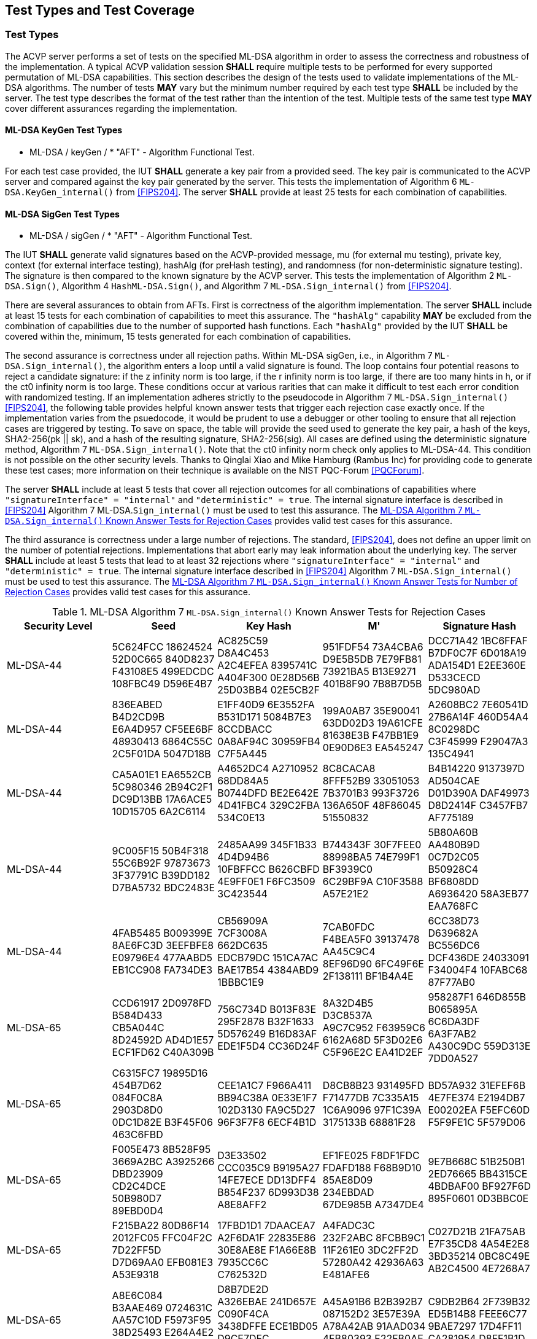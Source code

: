 
[#testtypes]
== Test Types and Test Coverage

[#ttypes]
=== Test Types

The ACVP server performs a set of tests on the specified ML-DSA algorithm in order to assess the correctness and robustness of the implementation. A typical ACVP validation session *SHALL* require multiple tests to be performed for every supported permutation of ML-DSA capabilities. This section describes the design of the tests used to validate implementations of the ML-DSA algorithms. The number of tests *MAY* vary but the minimum number required by each test type *SHALL* be included by the server. The test type describes the format of the test rather than the intention of the test. Multiple tests of the same test type *MAY* cover different assurances regarding the implementation. 

==== ML-DSA KeyGen Test Types

* ML-DSA / keyGen / * "AFT" - Algorithm Functional Test.

For each test case provided, the IUT *SHALL* generate a key pair from a provided seed. The key pair is communicated to the ACVP server and compared against the key pair generated by the server. This tests the implementation of Algorithm 6 `ML-DSA.KeyGen_internal()` from <<FIPS204>>. The server *SHALL* provide at least 25 tests for each combination of capabilities. 

==== ML-DSA SigGen Test Types

* ML-DSA / sigGen / * "AFT" - Algorithm Functional Test. 

The IUT *SHALL* generate valid signatures based on the ACVP-provided message, mu (for external mu testing), private key, context (for external interface testing), hashAlg (for preHash testing), and randomness (for non-deterministic signature testing). The signature is then compared to the known signature by the ACVP server. This tests the implementation of Algorithm 2 `ML-DSA.Sign()`, Algorithm 4 `HashML-DSA.Sign()`, and Algorithm 7 `ML-DSA.Sign_internal()` from <<FIPS204>>. 

There are several assurances to obtain from AFTs. First is correctness of the algorithm implementation. The server *SHALL* include at least 15 tests for each combination of capabilities to meet this assurance. The `"hashAlg"` capability *MAY* be excluded from the combination of capabilities due to the number of supported hash functions. Each `"hashAlg"` provided by the IUT *SHALL* be covered within the, minimum, 15 tests generated for each combination of capabilities. 

The second assurance is correctness under all rejection paths. Within ML-DSA sigGen, i.e., in Algorithm 7 `ML-DSA.Sign_internal()`, the algorithm enters a loop until a valid signature is found. The loop contains four potential reasons to reject a candidate signature: if the z infinity norm is too large, if the r infinity norm is too large, if there are too many hints in h, or if the ct0 infinity norm is too large. These conditions occur at various rarities that can make it difficult to test each error condition with randomized testing. If an implementation adheres strictly to the pseudocode in Algorithm 7 `ML-DSA.Sign_internal()` <<FIPS204>>, the following table provides helpful known answer tests that trigger each rejection case exactly once. If the implementation varies from the psuedocode, it would be prudent to use a debugger or other tooling to ensure that all rejection cases are triggered by testing. To save on space, the table will provide the seed used to generate the key pair, a hash of the keys, SHA2-256(pk || sk), and a hash of the resulting signature, SHA2-256(sig). All cases are defined using the deterministic signature method, Algorithm 7 `ML-DSA.Sign_internal()`. Note that the ct0 infinity norm check only applies to ML-DSA-44. This condition is not possible on the other security levels. Thanks to Qinglai Xiao and Mike Hamburg (Rambus Inc) for providing code to generate these test cases; more information on their technique is available on the NIST PQC-Forum <<PQCForum>>. 

The server *SHALL* include at least 5 tests that cover all rejection outcomes for all combinations of capabilities where `"signatureInterface" = "internal"` and `"deterministic" = true`. The internal signature interface is described in <<FIPS204>> Algorithm 7 ML-DSA.`Sign_internal()` must be used to test this assurance. The <<kats_table>> provides valid test cases for this assurance.

The third assurance is correctness under a large number of rejections. The standard, <<FIPS204>>, does not define an upper limit on the number of potential rejections. Implementations that abort early may leak information about the underlying key. The server *SHALL* include at least 5 tests that lead to at least 32 rejections where `"signatureInterface" = "internal"` and `"deterministic" = true`. The internal signature interface described in <<FIPS204>> Algorithm 7 `ML-DSA.Sign_internal()` must be used to test this assurance. The <<rejections_table>> provides valid test cases for this assurance.

[[kats_table]]
.ML-DSA Algorithm 7 `ML-DSA.Sign_internal()` Known Answer Tests for Rejection Cases
|===
| Security Level | Seed | Key Hash | M' | Signature Hash

| ML-DSA-44 | 5C624FCC 18624524 52D0C665 840D8237 F43108E5 499EDCDC 108FBC49 D596E4B7 | AC825C59 D8A4C453 A2C4EFEA 8395741C A404F300 0E28D56B 25D03BB4 02E5CB2F | 951FDF54 73A4CBA6 D9E5B5DB 7E79FB81 73921BA5 B13E9271 401B8F90 7B8B7D5B | DCC71A42 1BC6FFAF B7DF0C7F 6D018A19 ADA154D1 E2EE360E D533CECD 5DC980AD
| ML-DSA-44 | 836EABED B4D2CD9B E6A4D957 CF5EE6BF 48930413 6864C55C 2C5F01DA 5047D18B | E1FF40D9 6E3552FA B531D171 5084B7E3 8CCDBACC 0A8AF94C 30959FB4 C7F5A445 | 199A0AB7 35E90041 63DD02D3 19A61CFE 81638E3B F47BB1E9 0E90D6E3 EA545247 | A2608BC2 7E60541D 27B6A14F 460D54A4 8C0298DC C3F45999 F29047A3 135C4941
| ML-DSA-44 | CA5A01E1 EA6552CB 5C980346 2B94C2F1 DC9D13BB 17A6ACE5 10D15705 6A2C6114 | A4652DC4 A2710952 68DD84A5 B0744DFD BE2E642E 4D41FBC4 329C2FBA 534C0E13 | 8C8CACA8 8FFF52B9 33051053 7B3701B3 993F3726 136A650F 48F86045 51550832 | B4B14220 9137397D AD504CAE D01D390A DAF49973 D8D2414F C3457FB7 AF775189
| ML-DSA-44 | 9C005F15 50B4F318 55C6B92F 97873673 3F37791C B39DD182 D7BA5732 BDC2483E | 2485AA99 345F1B33 4D4D94B6 10FBFFCC B626CBFD 4E9FF0E1 F6FC3509 3C423544 | B744343F 30F7FEE0 88998BA5 74E799F1 BF3939C0 6C29BF9A C10F3588 A57E21E2 | 5B80A60B AA480B9D 0C7D2C05 B50928C4 BF6808DD A6936420 58A3EB77 EAA768FC
| ML-DSA-44 | 4FAB5485 B009399E 8AE6FC3D 3EEFBFE8 E09796E4 477AABD5 EB1CC908 FA734DE3 | CB56909A 7CF3008A 662DC635 EDCB79DC 151CA7AC BAE17B54 4384ABD9 1BBBC1E9 | 7CAB0FDC F4BEA5F0 39137478 AA45C9C4 8EF96D90 6FC49F6E 2F138111 BF1B4A4E | 6CC38D73 D639682A BC556DC6 DCF436DE 24033091 F34004F4 10FABC68 87F77AB0
| ML-DSA-65 | CCD61917 2D0978FD B584D433 CB5A044C 8D24592D AD4D1E57 ECF1FD62 C40A309B | 756C734D B013F83E 295F2878 B32F1633 5D576249 B16D83AF EDE1F5D4 CC36D24F | 8A32D4B5 D3C8537A A9C7C952 F63959C6 6162A68D 5F3D02E6 C5F96E2C EA41D2EF | 958287F1 646D855B B065895A 6C6DA3DF 6A3F7AB2 A430C9DC 559D313E 7DD0A527
| ML-DSA-65 | C6315FC7 19895D16 454B7D62 084F0C8A 2903D8D0 0DC1D82E B3F45F06 463C6FBD | CEE1A1C7 F966A411 BB94C38A 0E33E1F7 102D3130 FA9C5D27 96F3F7F8 6ECF4B1D | D8CB8B23 931495FD F71477DB 7C335A15 1C6A9096 97F1C39A 3175133B 68881F28 | BD57A932 31EFEF6B 4E7FE374 E2194DB7 E00202EA F5EFC60D F5F9FE1C 5F579D06
| ML-DSA-65 | F005E473 8B528F95 3669A2BC A3925266 DBD23909 CD2C4DCE 50B980D7 89EBD0D4 | D3E33502 CCC035C9 B9195A27 14FE7ECE DD13DFF4 B854F237 6D993D38 A8E8AFF2 | EF1FE025 F8DF1FDC FDAFD188 F68B9D10 85AE8D09 234EBDAD 67DE985B A7347DE4 | 9E7B668C 51B250B1 2ED76665 BB4315CE 4BDBAF00 BF927F6D 895F0601 0D3BBC0E
| ML-DSA-65 | F215BA22 80D86F14 2012FC05 FFC04F2C 7D22FF5D D7D69AA0 EFB081E3 A53E9318 | 17FBD1D1 7DAACEA7 A2F6DA1F 22835E86 30E8AE8E F1A66E8B 7935CC6C C762532D | A4FADC3C 232F2ABC 8FCBB9C1 11F261E0 3DC2FF2D 57280A42 42936A63 E481AFE6 | C027D21B 21FA75AB E7F35CD8 4A54E2E8 3BD35214 0BC8C49E AB2C4500 4E7268A7
| ML-DSA-65 | A8E6C084 B3AAE469 0724631C AA57C10D F5973F95 38D25493 E264A4E2 B2C5A4E9 | D8B7DE2D A326EBAE 241D657E C090F4CA 3438DFFE ECE1BD05 D9CE7DFC 5204C6DC | A45A91B6 B2B392B7 087152D2 3E57E39A A78A42AB 91AAD034 4FB80393 F22FB0AE | C9DB2B64 2F739B32 ED5B14B8 FEEE6C77 9BAE7297 17D4FF11 CA281954 D8FF1B1D
| ML-DSA-87 | 5AC68A41 71730B1E 920CC3E7 CC4ACA79 C25A3621 0057373B 6BCEBCDF A144CE18 | 2446AB05 EEC3977C 40650338 983EEBF7 8942AC31 F5E94454 3E87DBAC 0A4889C1 | 172F6D49 AF757918 823A75E9 81D605DD AF74BF21 009AC836 D8B4C0AA BB49C14C | 3784755A C5A2D572 0623E504 707C3088 61EF4177 A6460FBE B4DB257A AA245B55
| ML-DSA-87 | E45F9CC0 43C2C0F4 BEBCAD28 60CADF77 C8211237 D7AAA108 A56E3ACA 92D207F7 | F5B727CA 02B6F302 5135926A 5FCA2A64 A800579C BFD44863 A08ABA5F E6C33B46 | 86B5A936 1F73427E BA3EEF5D 46112B74 67CEDFBC C77EF36C 94EF0666 C1AD37B6 | E8276BF4 D57752D7 7C6EAE2B 80050ED2 0CF15344 B69E5150 F9479290 3EA3790A
| ML-DSA-87 | 5E37A143 C0FFAEF6 00F33C37 6589069A 7A0CE2FA C36DBEFE C42C5A60 167D5A12 | C210312C 242E0642 F990328A BFCD1189 D24EB8E9 C122BB6D FEFCF02D 4FCF6224 | 9A72DFEB 5CDAD43D 3A416F8A D7B6676D 5528DDDA 661C3513 B6A460DB 74331F51 | B39E8111 5160026D A5528C40 B90EA146 64BFC22E 261023A7 DC419451 288ED93F
| ML-DSA-87 | 51DF520B 9084E48B 72EAEBA7 FE36B540 05CD963B 58CC25DE 79339948 FD561065 | 3ECF7F6A 89387291 18CC21A1 5B2B5933 7B24FD34 38FB132D 0162E53C 28CB374C | 28EFCAD1 C1B528E0 E46CB25D 28FA21DB A893010B 3C741D73 1460988B 66985D78 | 02FA4CF7 BF7F5BD1 3874C77B 30DAF708 BAA3E2C0 97D4298B F242A07B F68D7AD6
| ML-DSA-87 | 6857AF5C 878EFF78 92F1722D 8CE11F47 84B9D144 B50B23B5 3070963B 501054E6 | 9A2B47D3 4624BA79 7ECE8C7C 67FAADB2 B2DA6C5C 802B3CFB 22D8167F 4B52D6EB | 3165118C 135D81E4 6700B182 80A8D01D F39A4B1A 9C24748A EE3FC320 62DD251E | 697E02D5 0185F96C 420015F1 C03A2DD4 64593E0A BD0493E0 99D8774B 26C30C2F
|===

[[rejections_table]]
.ML-DSA Algorithm 7 `ML-DSA.Sign_internal()` Known Answer Tests for Number of Rejection Cases
|===
| Security Level | Rejection Count | Seed | Key Hash | M' | Signature Hash

| ML-DSA-44 | 77 | 090D97C1 F4166EB3 2CA67C5F B564ACBE 0735DB4A F4B8DB3A 7C2CE740 2357CA44 | 26D79E40 68040E99 6BC9EB50 34C20489 C0AD38DC 2FEC1918 D0760C86 21872408 | E3838364 B37F47ED FCA2B577 B20B80C3 CB51B9F5 6E0E4CDB 7DF002C8 74039252 | CD91150C 610FF02D E1DD7049 C309EFE8 00CE5C1B C2E5A32D 752AB62C 5BF5E16F 
| ML-DSA-44 | 100 | CFC73D07 A883543A 804F7700 70861825 143A62F2 F97D05FC E00FD8B2 5D29A43F | 89142AB2 6D6EB6C0 1FA3F189 A9C87759 7740D685 983F29BB DD359664 8266AE0E | 0960C13E 9BA467A9 38450120 CC96FF6F 04B7E557 C99A8386 19A48F9A 38738AB8 | B6296FFF 0C1F23DE 4906D581 44B00A2D B13AD25E 49B4B857 3A62EFEE CB544DD7 
| ML-DSA-65 | 111 | 111BDFD1 3CF30B4A 05F8C56E 91E20025 B284EFDC 661C349D 430FB988 149219EE | C06FE457 14696FF2 C77BB4CD 96E70BE9 539117AC 3D2E3F77 C736B060 8D9E78B6 | A30975C7 C58ABC8F E7FAE442 FE20F964 410B74E9 B4C1D47E 440223C5 A46DA72C | CADA29AE EC8E59CD 70747C2E 4C83F963 7E3C2495 3F11ADEE F586F786 35B3E60A 
| ML-DSA-65 | 96 | F3A3F2C3 263A7042 95E9D9F7 3CD97D02 F4682BEE 5949C416 BC42C85B 7C864446 | 997CEE99 5EECE252 8155E1AE 0095116C 6D97B150 8B76AD25 BAE4ADF6 B60AE6A2 | 1C00F3E4 CF07BD4F B797D683 76EEC537 01730C49 09EC404F C93A6B7F 597F81B5 | 006B205B FA8DFF6C 2AA4237A 6BB5A33D BD1B3D97 13B99A9D 5AF9A882 CD0BA1E0 
| ML-DSA-87 | 66 | C4B614E8 3CF6E25A 159A542B 9E132AA0 68FACCD8 755AA8B4 E22C6F6C 0438BF16 | 5BCAD035 7C6F3911 68B00523 CD7B1333 5F95996B F5432545 5484B830 15925580 | B9CFA245 C90359EF 041163A4 7231885E 56CB0215 984DE8A8 9941FE44 3CACEB61 | 5B23E5CE C5B09134 2EF7D5BB 8C50285A 9666CF93 7BBE1758 532B341B 0942994B 
| ML-DSA-87 | 77 | 771E9543 4E410291 93D076B8 06F2C3C2 2A7F2060 287791E7 0F105ECA EAB7AD69 | C56A924B F6B046DA 3CACC10B 72749ECF 54266B38 A7E3D5C5 81D0A44F 1F3995D8 | C367382D 0E3FEE86 D29BAB0E E5FD6AE9 1B3A5A70 17A024CF 145A25F5 6A62B0B1 | 4996F774 3E90DAEB 61B5FF86 A868C9E5 195F201C 4E5F5A75 F4C79031 AAA6C544 
|===

==== ML-DSA SigVer Test Types

* ML-DSA / sigVer / * "AFT" - Algorithm Functional Test. 

The IUT *SHALL* determine the validity of the signature based on the ACVP-provided message, mu (for external mu testing), context (for external interface testing), hashAlg (for preHash testing), public key, and signature. This tests the implementation of Algorithm 3 `ML-DSA.Verify()`, Algorithm 5 `HashML-DSA.Verify()`, and Algorithm 8 `ML-DSA.Verify_internal()` from <<FIPS204>>. Tests for signature verification are performed by the server modifying a valid signature to obtain specific assurances from the implementation. The server *SHALL* include at least 3 tests for each modification type (including "valid signature") for all combinations of capabilities. The `"hashAlg"` capability *MAY* be excluded from the combination of capabilities due to the number of supported hash functions. Each `"hashAlg"` provided by the IUT *SHALL* be covered within the, minimum, 15 tests generated for each combination of capabilities. 

The signature modifications are:

* "valid signature and message - signature should verify successfully" - No modification is made and the signature is valid.
* "modified message" - The message that was signed has been changed. The signature is not valid.
* "modified signature - commitment" - A component of the signature, the bytes that commit the signer to the message, has been changed. The signature is not valid.
* "modified signature - z" - A component of the signature, the bytes that allow the verifier to construct the vector z, has been changed. The signature is not valid. 
* "modified signature - hint" - A component of the signature, the bytes that allow the verifier to construct the hint array, has been changed. The signature is not valid.

[[test_coverage]]
=== Test Coverage

The tests described in this document have the intention of ensuring an implementation is conformant to <<FIPS204>>.

[[requirements_covered]]
==== Requirements Covered

* The tests will ensure conformity and correctness of an implementation of the algorithms supported. 

[[requirements_not_covered]]
==== Requirements Not Covered

* FIPS 204 Section 3.5. Additional Requirements. Requirements outlined in this section are not testable by an ACVP server. An ACVP server will not test the zeroization of intermediate values, security strength of the deterministic random bit generators (DRBGs), or incorrect length signatures or public keys.
